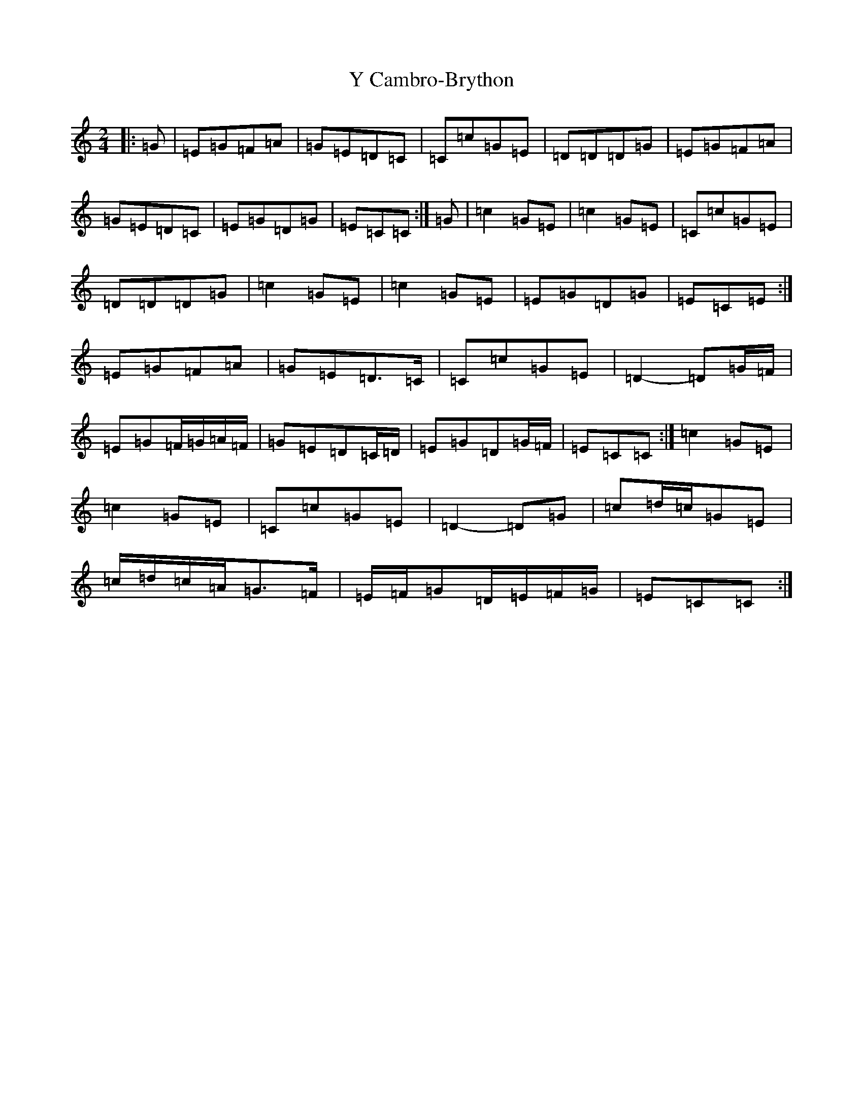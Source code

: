 X: 22796
T: Y Cambro-Brython
S: https://thesession.org/tunes/10279#setting10279
Z: A Major
R: polka
M: 2/4
L: 1/8
K: C Major
|:=G|=E=G=F=A|=G=E=D=C|=C=c=G=E|=D=D=D=G|=E=G=F=A|=G=E=D=C|=E=G=D=G|=E=C=C:|=G|=c2=G=E|=c2=G=E|=C=c=G=E|=D=D=D=G|=c2=G=E|=c2=G=E|=E=G=D=G|=E=C=E:|=E=G=F=A|=G=E=D>=C|=C=c=G=E|=D2-=D=G/2=F/2|=E=G=F/2=G/2=A/2=F/2|=G=E=D=C/2=D/2|=E=G=D=G/2=F/2|=E=C=C:|=c2=G=E|=c2=G=E|=C=c=G=E|=D2-=D=G|=c=d/2=c/2=G=E|=c/2=d/2=c/2=A/2=G>=F|=E/2=F/2=G=D/2=E/2=F/2=G/2|=E=C=C:|